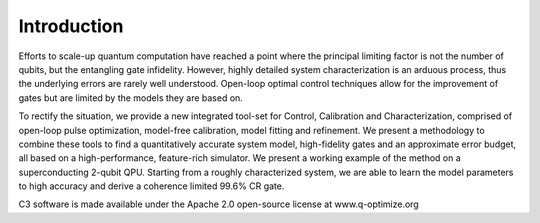 Introduction
=============

Efforts to scale-up quantum computation have reached a point where the principal limiting factor is
not the number of qubits, but the entangling gate infidelity.
However, highly detailed system characterization is an arduous process, thus the underlying errors are
rarely well understood.
Open-loop optimal control techniques allow for the improvement of gates but are limited by the models 
they are based on.

To rectify the situation, we provide a new integrated tool-set for Control, Calibration and Characterization, 
comprised of open-loop pulse optimization, model-free calibration, model fitting and refinement.
We present a methodology to combine these tools to find a quantitatively accurate system model,
high-fidelity gates and an approximate error budget, all based on a high-performance, feature-rich 
simulator.
We present a working example of the method on a superconducting 2-qubit QPU. 
Starting from a roughly  characterized system, we are able to learn the model parameters to high accuracy and 
derive a coherence limited 99.6\% CR gate.

C3 software is made available under the Apache 2.0 open-source license at www.q-optimize.org